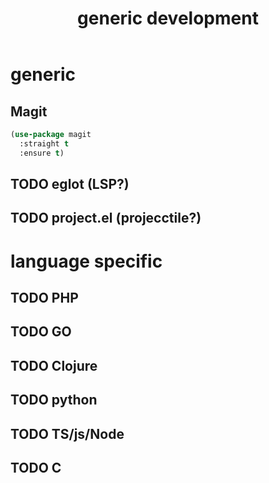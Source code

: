 #+TITLE: generic development

* generic
** Magit
#+begin_src emacs-lisp
(use-package magit
  :straight t
  :ensure t)
#+end_src

** TODO eglot (LSP?)
** TODO project.el (projecctile?)
* language specific
** TODO PHP
** TODO GO
** TODO Clojure
** TODO python
** TODO TS/js/Node
** TODO C
